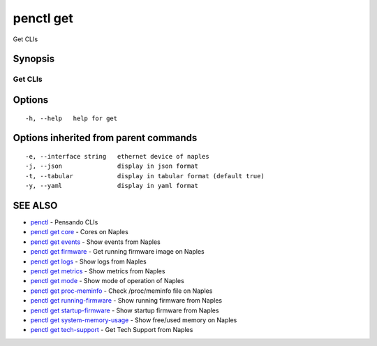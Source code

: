 .. _penctl_get:

penctl get
----------

Get CLIs

Synopsis
~~~~~~~~



----------
 Get CLIs 
----------


Options
~~~~~~~

::

  -h, --help   help for get

Options inherited from parent commands
~~~~~~~~~~~~~~~~~~~~~~~~~~~~~~~~~~~~~~

::

  -e, --interface string   ethernet device of naples
  -j, --json               display in json format
  -t, --tabular            display in tabular format (default true)
  -y, --yaml               display in yaml format

SEE ALSO
~~~~~~~~

* `penctl <penctl.rst>`_ 	 - Pensando CLIs
* `penctl get core <penctl_get_core.rst>`_ 	 - Cores on Naples
* `penctl get events <penctl_get_events.rst>`_ 	 - Show events from Naples
* `penctl get firmware <penctl_get_firmware.rst>`_ 	 - Get running firmware image on Naples
* `penctl get logs <penctl_get_logs.rst>`_ 	 - Show logs from Naples
* `penctl get metrics <penctl_get_metrics.rst>`_ 	 - Show metrics from Naples
* `penctl get mode <penctl_get_mode.rst>`_ 	 - Show mode of operation of Naples
* `penctl get proc-meminfo <penctl_get_proc-meminfo.rst>`_ 	 - Check /proc/meminfo file on Naples
* `penctl get running-firmware <penctl_get_running-firmware.rst>`_ 	 - Show running firmware from Naples
* `penctl get startup-firmware <penctl_get_startup-firmware.rst>`_ 	 - Show startup firmware from Naples
* `penctl get system-memory-usage <penctl_get_system-memory-usage.rst>`_ 	 - Show free/used memory on Naples
* `penctl get tech-support <penctl_get_tech-support.rst>`_ 	 - Get Tech Support from Naples

